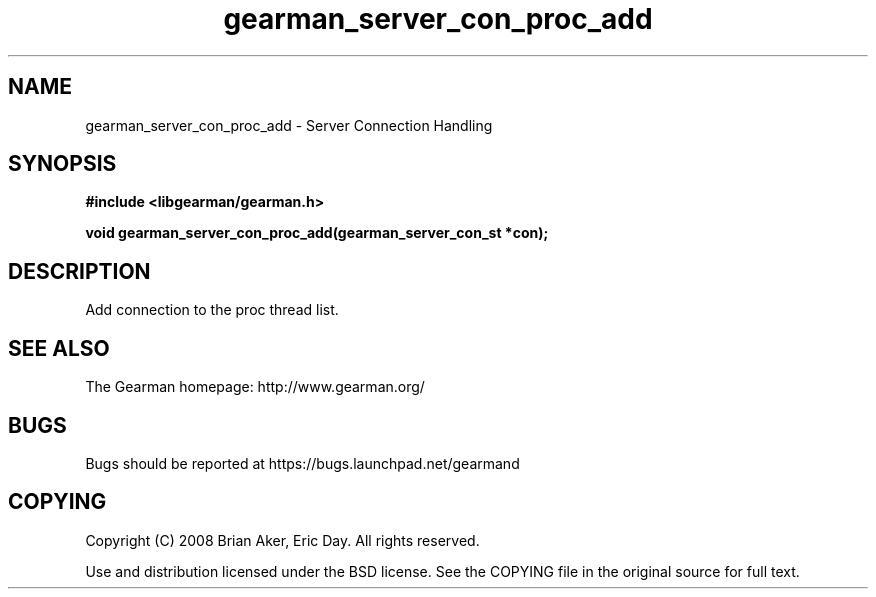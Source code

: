 .TH gearman_server_con_proc_add 3 2009-06-01 "Gearman" "Gearman"
.SH NAME
gearman_server_con_proc_add \- Server Connection Handling
.SH SYNOPSIS
.B #include <libgearman/gearman.h>
.sp
.BI "void gearman_server_con_proc_add(gearman_server_con_st *con);"
.SH DESCRIPTION
Add connection to the proc thread list.
.SH "SEE ALSO"
The Gearman homepage: http://www.gearman.org/
.SH BUGS
Bugs should be reported at https://bugs.launchpad.net/gearmand
.SH COPYING
Copyright (C) 2008 Brian Aker, Eric Day. All rights reserved.

Use and distribution licensed under the BSD license. See the COPYING file in the original source for full text.
